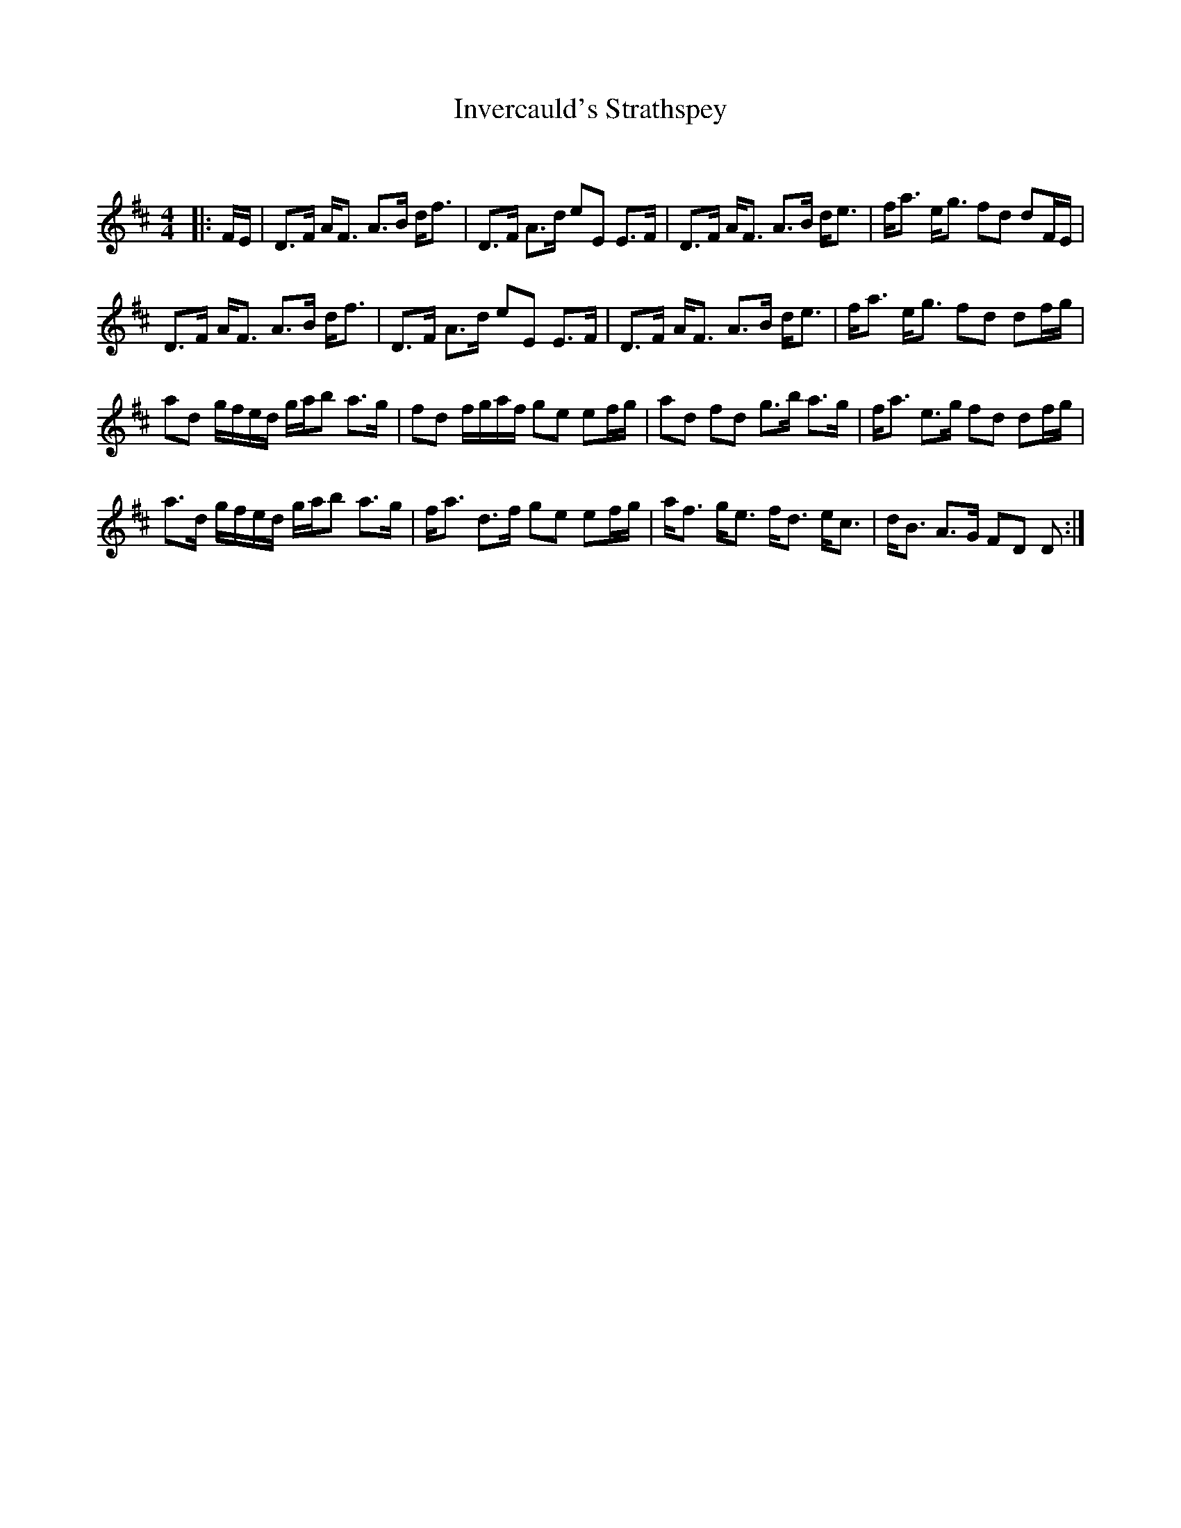 X:1
T: Invercauld's Strathspey
C:
R:Strathspey
Q: 128
K:D
M:4/4
L:1/16
|:FE|D3F AF3 A3B df3|D3F A3d e2E2 E3F|D3F AF3 A3B de3|fa3 eg3 f2d2 d2FE|
D3F AF3 A3B df3|D3F A3d e2E2 E3F|D3F AF3 A3B de3|fa3 eg3 f2d2 d2fg|
a2d2 gfed gab2 a3g|f2d2 fgaf g2e2 e2fg|a2d2 f2d2 g3b a3g|fa3 e3g f2d2 d2fg|
a3d gfed gab2 a3g|fa3 d3f g2e2 e2fg|af3 ge3 fd3 ec3|dB3 A3G F2D2 D2:|
